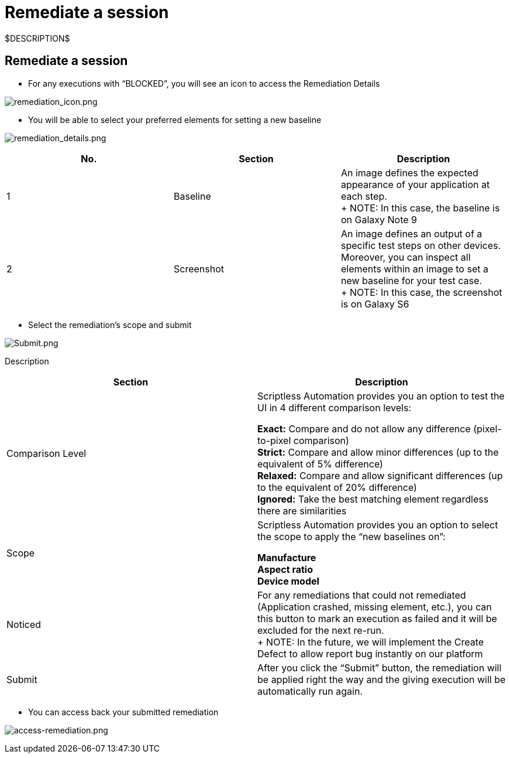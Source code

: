 = Remediate a session
:navtitle: Remediate a session

$DESCRIPTION$

== Remediate a session

* For any executions with “BLOCKED”, you will see an icon to access the Remediation Details

image:./guide-media/01GWEFXGD634SDA450AKQ8FYK8[remediation_icon.png]

* You will be able to select your preferred elements for setting a new baseline

image:./guide-media/01GWEYQGJENW1C9QFHYZXPS32E[remediation_details.png]

|===
|No. |Section |Description

|1 |Baseline |An image defines the expected appearance of your application at each step. +
+
NOTE: In this case, the baseline is on Galaxy Note 9

|2 |Screenshot |An image defines an output of a specific test steps on other devices. Moreover, you can inspect all elements within an image to set a new baseline for your test case. +
+
NOTE: In this case, the screenshot is on Galaxy S6
|===

* Select the remediation’s scope and submit

image:./guide-media/01GWE6JXKFA9CMGS26MFCYY0ZX[Submit.png]

Description

|===
|Section |Description

|Comparison Level |Scriptless Automation provides you an option to test the UI in 4 different comparison levels: +

*Exact:* Compare and do not allow any difference (pixel-to-pixel comparison) +
*Strict:* Compare and allow minor differences (up to the equivalent of 5% difference) +
*Relaxed:* Compare and allow significant differences (up to the equivalent of 20% difference) +
*Ignored:* Take the best matching element regardless there are similarities

|Scope |Scriptless Automation provides you an option to select the scope to apply the “new baselines on”: +

*Manufacture* +
*Aspect ratio* +
*Device model*

|Noticed |For any remediations that could not remediated (Application crashed, missing element, etc.), you can this button to mark an execution as failed and it will be excluded for the next re-run. +
+
NOTE: In the future, we will implement the Create Defect to allow report bug instantly on our platform

|Submit |After you click the “Submit” button, the remediation will be applied right the way and the giving execution will be automatically run again.
|===

* You can access back your submitted remediation

image:./guide-media/01GWEJYRNDKZ3N72DANX15EWX8[access-remediation.png]
